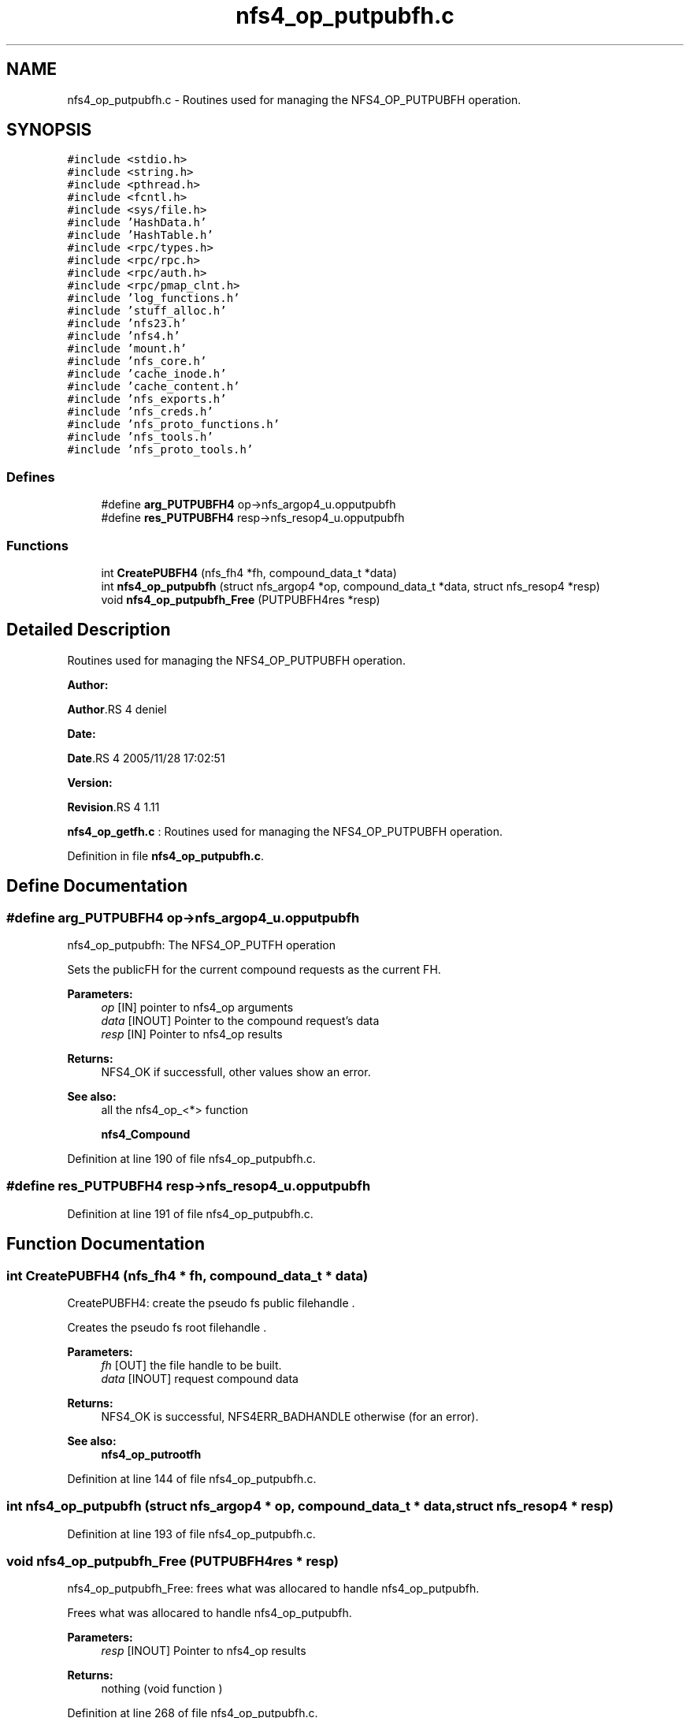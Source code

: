 .TH "nfs4_op_putpubfh.c" 3 "31 Mar 2009" "Version 0.1" "NFS and Mount protocols layer" \" -*- nroff -*-
.ad l
.nh
.SH NAME
nfs4_op_putpubfh.c \- Routines used for managing the NFS4_OP_PUTPUBFH operation.  

.PP
.SH SYNOPSIS
.br
.PP
\fC#include <stdio.h>\fP
.br
\fC#include <string.h>\fP
.br
\fC#include <pthread.h>\fP
.br
\fC#include <fcntl.h>\fP
.br
\fC#include <sys/file.h>\fP
.br
\fC#include 'HashData.h'\fP
.br
\fC#include 'HashTable.h'\fP
.br
\fC#include <rpc/types.h>\fP
.br
\fC#include <rpc/rpc.h>\fP
.br
\fC#include <rpc/auth.h>\fP
.br
\fC#include <rpc/pmap_clnt.h>\fP
.br
\fC#include 'log_functions.h'\fP
.br
\fC#include 'stuff_alloc.h'\fP
.br
\fC#include 'nfs23.h'\fP
.br
\fC#include 'nfs4.h'\fP
.br
\fC#include 'mount.h'\fP
.br
\fC#include 'nfs_core.h'\fP
.br
\fC#include 'cache_inode.h'\fP
.br
\fC#include 'cache_content.h'\fP
.br
\fC#include 'nfs_exports.h'\fP
.br
\fC#include 'nfs_creds.h'\fP
.br
\fC#include 'nfs_proto_functions.h'\fP
.br
\fC#include 'nfs_tools.h'\fP
.br
\fC#include 'nfs_proto_tools.h'\fP
.br

.SS "Defines"

.in +1c
.ti -1c
.RI "#define \fBarg_PUTPUBFH4\fP   op->nfs_argop4_u.opputpubfh"
.br
.ti -1c
.RI "#define \fBres_PUTPUBFH4\fP   resp->nfs_resop4_u.opputpubfh"
.br
.in -1c
.SS "Functions"

.in +1c
.ti -1c
.RI "int \fBCreatePUBFH4\fP (nfs_fh4 *fh, compound_data_t *data)"
.br
.ti -1c
.RI "int \fBnfs4_op_putpubfh\fP (struct nfs_argop4 *op, compound_data_t *data, struct nfs_resop4 *resp)"
.br
.ti -1c
.RI "void \fBnfs4_op_putpubfh_Free\fP (PUTPUBFH4res *resp)"
.br
.in -1c
.SH "Detailed Description"
.PP 
Routines used for managing the NFS4_OP_PUTPUBFH operation. 

\fBAuthor:\fP
.RS 4
.RE
.PP
\fBAuthor\fP.RS 4
deniel 
.RE
.PP
\fBDate:\fP
.RS 4
.RE
.PP
\fBDate\fP.RS 4
2005/11/28 17:02:51 
.RE
.PP
\fBVersion:\fP
.RS 4
.RE
.PP
\fBRevision\fP.RS 4
1.11 
.RE
.PP
\fBnfs4_op_getfh.c\fP : Routines used for managing the NFS4_OP_PUTPUBFH operation. 
.PP
Definition in file \fBnfs4_op_putpubfh.c\fP.
.SH "Define Documentation"
.PP 
.SS "#define arg_PUTPUBFH4   op->nfs_argop4_u.opputpubfh"
.PP
nfs4_op_putpubfh: The NFS4_OP_PUTFH operation
.PP
Sets the publicFH for the current compound requests as the current FH.
.PP
\fBParameters:\fP
.RS 4
\fIop\fP [IN] pointer to nfs4_op arguments 
.br
\fIdata\fP [INOUT] Pointer to the compound request's data 
.br
\fIresp\fP [IN] Pointer to nfs4_op results
.RE
.PP
\fBReturns:\fP
.RS 4
NFS4_OK if successfull, other values show an error.
.RE
.PP
\fBSee also:\fP
.RS 4
all the nfs4_op_<*> function 
.PP
\fBnfs4_Compound\fP 
.RE
.PP

.PP
Definition at line 190 of file nfs4_op_putpubfh.c.
.SS "#define res_PUTPUBFH4   resp->nfs_resop4_u.opputpubfh"
.PP
Definition at line 191 of file nfs4_op_putpubfh.c.
.SH "Function Documentation"
.PP 
.SS "int CreatePUBFH4 (nfs_fh4 * fh, compound_data_t * data)"
.PP
CreatePUBFH4: create the pseudo fs public filehandle .
.PP
Creates the pseudo fs root filehandle .
.PP
\fBParameters:\fP
.RS 4
\fIfh\fP [OUT] the file handle to be built. 
.br
\fIdata\fP [INOUT] request compound data
.RE
.PP
\fBReturns:\fP
.RS 4
NFS4_OK is successful, NFS4ERR_BADHANDLE otherwise (for an error).
.RE
.PP
\fBSee also:\fP
.RS 4
\fBnfs4_op_putrootfh\fP 
.RE
.PP

.PP
Definition at line 144 of file nfs4_op_putpubfh.c.
.SS "int nfs4_op_putpubfh (struct nfs_argop4 * op, compound_data_t * data, struct nfs_resop4 * resp)"
.PP
Definition at line 193 of file nfs4_op_putpubfh.c.
.SS "void nfs4_op_putpubfh_Free (PUTPUBFH4res * resp)"
.PP
nfs4_op_putpubfh_Free: frees what was allocared to handle nfs4_op_putpubfh.
.PP
Frees what was allocared to handle nfs4_op_putpubfh.
.PP
\fBParameters:\fP
.RS 4
\fIresp\fP [INOUT] Pointer to nfs4_op results
.RE
.PP
\fBReturns:\fP
.RS 4
nothing (void function ) 
.RE
.PP

.PP
Definition at line 268 of file nfs4_op_putpubfh.c.
.SH "Author"
.PP 
Generated automatically by Doxygen for NFS and Mount protocols layer from the source code.
